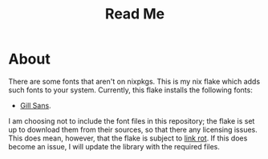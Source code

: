 #+title: Read Me
* About
There are some fonts that aren't on nixpkgs. This is my nix flake which adds such fonts to your system. Currently, this flake installs the following fonts:
- [[https://freefontsvault.com/gill-sans-font-download-free/][Gill Sans]].

I am choosing not to include the font files in this repository; the flake is set up to download them from their sources, so that there any licensing issues. This does mean, however, that the flake is subject to [[https://en.wikipedia.org/wiki/Link_rot][link rot]]. If this does become an issue, I will update the library with the required files.
